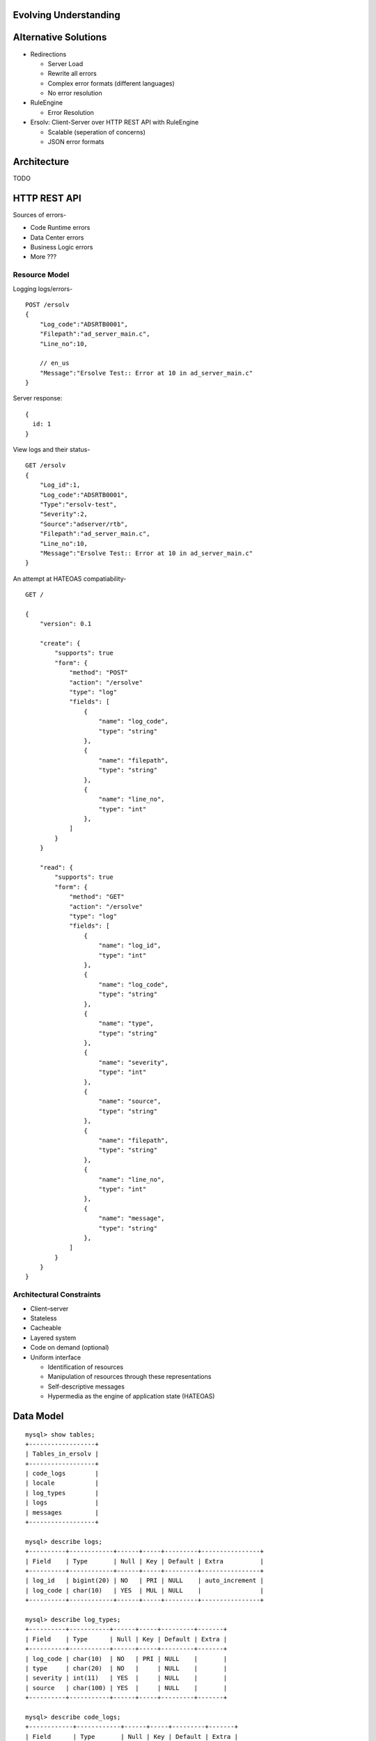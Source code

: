 
------------------------
 Evolving Understanding
------------------------

-----------------------
 Alternative Solutions
-----------------------

- Redirections

  - Server Load
  - Rewrite all errors
  - Complex error formats (different languages)
  - No error resolution

- RuleEngine

  - Error Resolution

- Ersolv: Client-Server over HTTP REST API with RuleEngine

  - Scalable (seperation of concerns)
  - JSON error formats


--------------
 Architecture
--------------

TODO


---------------
 HTTP REST API
---------------

Sources of errors-

- Code Runtime errors
- Data Center errors
- Business Logic errors
- More ???

Resource Model
==============

Logging logs/errors- ::

  POST /ersolv
  {
      "Log_code":"ADSRTB0001",
      "Filepath":"ad_server_main.c",
      "Line_no":10,

      // en_us
      "Message":"Ersolve Test:: Error at 10 in ad_server_main.c"
  }

Server response::

  {
    id: 1
  }

View logs and their status- ::

  GET /ersolv
  {
      "Log_id":1,
      "Log_code":"ADSRTB0001",
      "Type":"ersolv-test",
      "Severity":2,
      "Source":"adserver/rtb",
      "Filepath":"ad_server_main.c",
      "Line_no":10,
      "Message":"Ersolve Test:: Error at 10 in ad_server_main.c"
  }


An attempt at HATEOAS compatiability- ::

  GET /

  {
      "version": 0.1

      "create": {
          "supports": true
          "form": {
              "method": "POST"
              "action": "/ersolve"
              "type": "log"
              "fields": [
                  {
                      "name": "log_code",
                      "type": "string"
                  },
                  {
                      "name": "filepath",
                      "type": "string"
                  },
                  {
                      "name": "line_no",
                      "type": "int"
                  },
              ]
          }
      }

      "read": {
          "supports": true
          "form": {
              "method": "GET"
              "action": "/ersolve"
              "type": "log"
              "fields": [
                  {
                      "name": "log_id",
                      "type": "int"
                  },
                  {
                      "name": "log_code",
                      "type": "string"
                  },
                  {
                      "name": "type",
                      "type": "string"
                  },
                  {
                      "name": "severity",
                      "type": "int"
                  },
                  {
                      "name": "source",
                      "type": "string"
                  },
                  {
                      "name": "filepath",
                      "type": "string"
                  },
                  {
                      "name": "line_no",
                      "type": "int"
                  },
                  {
                      "name": "message",
                      "type": "string"
                  },
              ]
          }
      }
  }

Architectural Constraints
=========================

- Client–server
- Stateless
- Cacheable
- Layered system
- Code on demand (optional)
- Uniform interface

  - Identification of resources
  - Manipulation of resources through these representations
  - Self-descriptive messages
  - Hypermedia as the engine of application state (HATEOAS)


------------
 Data Model
------------

::

  mysql> show tables;
  +------------------+
  | Tables_in_ersolv |
  +------------------+
  | code_logs        |
  | locale           |
  | log_types        |
  | logs             |
  | messages         |
  +------------------+

  mysql> describe logs;
  +----------+------------+------+-----+---------+----------------+
  | Field    | Type       | Null | Key | Default | Extra          |
  +----------+------------+------+-----+---------+----------------+
  | log_id   | bigint(20) | NO   | PRI | NULL    | auto_increment |
  | log_code | char(10)   | YES  | MUL | NULL    |                |
  +----------+------------+------+-----+---------+----------------+

  mysql> describe log_types;
  +----------+-----------+------+-----+---------+-------+
  | Field    | Type      | Null | Key | Default | Extra |
  +----------+-----------+------+-----+---------+-------+
  | log_code | char(10)  | NO   | PRI | NULL    |       |
  | type     | char(20)  | NO   |     | NULL    |       |
  | severity | int(11)   | YES  |     | NULL    |       |
  | source   | char(100) | YES  |     | NULL    |       |
  +----------+-----------+------+-----+---------+-------+

  mysql> describe code_logs;
  +------------+------------+------+-----+---------+-------+
  | Field      | Type       | Null | Key | Default | Extra |
  +------------+------------+------+-----+---------+-------+
  | log_id     | bigint(20) | NO   | PRI | NULL    |       |
  | filepath   | text       | YES  |     | NULL    |       |
  | line_no    | int(11)    | YES  |     | NULL    |       |
  | message_id | int(11)    | YES  | MUL | NULL    |       |
  +------------+------------+------+-----+---------+-------+

  mysql> describe locale;
  +--------------+----------+------+-----+---------+-------+
  | Field        | Type     | Null | Key | Default | Extra |
  +--------------+----------+------+-----+---------+-------+
  | locale_id    | char(10) | NO   | PRI | NULL    |       |
  | currency     | char(20) | YES  |     | NULL    |       |
  | time_format  | char(20) | YES  |     | NULL    |       |
  | number_units | int(11)  | YES  |     | NULL    |       |
  +--------------+----------+------+-----+---------+-------+

  mysql> describe messages;
  +----------------+---------------+------+-----+---------+-------+
  | Field          | Type          | Null | Key | Default | Extra |
  +----------------+---------------+------+-----+---------+-------+
  | message_id     | int(11)       | NO   | PRI | 0       |       |
  | locale_id      | char(10)      | NO   | PRI |         |       |
  | message_string | varchar(1000) | YES  |     | NULL    |       |
  +----------------+---------------+------+-----+---------+-------+


-------------------
 Future Directions
-------------------

- ???
